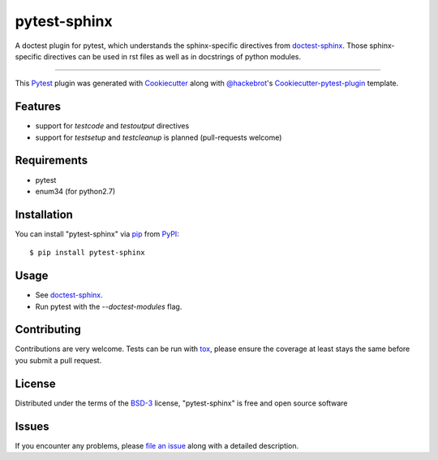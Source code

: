 =============
pytest-sphinx
=============

.. image:: https://travis-ci.org/thisch/pytest-sphinx.svg?branch=master
    :target: https://travis-ci.org/thisch/pytest-sphinx
    :alt: See Build Status on Travis CI

.. image:: https://ci.appveyor.com/api/projects/status/github/thisch/pytest-sphinx?branch=master
    :target: https://ci.appveyor.com/project/thisch/pytest-sphinx/branch/master
    :alt: See Build Status on AppVeyor

A doctest plugin for pytest, which understands the sphinx-specific
directives from `doctest-sphinx`_. Those sphinx-specific directives can be
used in rst files as well as in docstrings of python modules.

----

This `Pytest`_ plugin was generated with `Cookiecutter`_ along with `@hackebrot`_'s `Cookiecutter-pytest-plugin`_ template.


Features
--------

* support for `testcode` and `testoutput` directives
* support for `testsetup` and `testcleanup` is planned (pull-requests welcome)


Requirements
------------

* pytest
* enum34 (for python2.7)


Installation
------------

You can install "pytest-sphinx" via `pip`_ from `PyPI`_::

    $ pip install pytest-sphinx


Usage
-----

* See `doctest-sphinx`_.
* Run pytest with the `--doctest-modules` flag.


Contributing
------------
Contributions are very welcome. Tests can be run with `tox`_, please ensure
the coverage at least stays the same before you submit a pull request.


License
-------

Distributed under the terms of the `BSD-3`_ license, "pytest-sphinx" is free and open source software


Issues
------

If you encounter any problems, please `file an issue`_ along with a detailed description.

.. _`doctest-sphinx`: http://www.sphinx-doc.org/en/stable/ext/doctest.html
.. _`Cookiecutter`: https://github.com/audreyr/cookiecutter
.. _`@hackebrot`: https://github.com/hackebrot
.. _`MIT`: http://opensource.org/licenses/MIT
.. _`BSD-3`: http://opensource.org/licenses/BSD-3-Clause
.. _`GNU GPL v3.0`: http://www.gnu.org/licenses/gpl-3.0.txt
.. _`Apache Software License 2.0`: http://www.apache.org/licenses/LICENSE-2.0
.. _`cookiecutter-pytest-plugin`: https://github.com/pytest-dev/cookiecutter-pytest-plugin
.. _`file an issue`: https://github.com/thisch/pytest-sphinx/issues
.. _`pytest`: https://github.com/pytest-dev/pytest
.. _`tox`: https://tox.readthedocs.io/en/latest/
.. _`pip`: https://pypi.python.org/pypi/pip/
.. _`PyPI`: https://pypi.python.org/pypi
